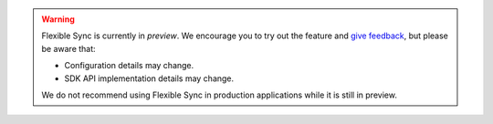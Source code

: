 .. warning::

   Flexible Sync is currently in *preview*. We encourage you to try
   out the feature and `give feedback
   <https://feedback.mongodb.com/forums/923521-realm/>`_, but please be
   aware that:
   
   - Configuration details may change.
   - SDK API implementation details may change.

   We do not recommend using Flexible Sync in production applications
   while it is still in preview.
